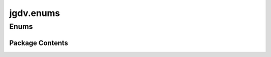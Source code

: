  

 
.. _jgdv.enums:
   
    
==========
jgdv.enums
==========

   
.. py:module:: jgdv.enums

.. autoapi-nested-parse::

   Some Enum's I Keep writing

       
 

   
 

 

 
   
        

 
 
   
Enums
-----

.. autoapisummary::

   jgdv.enums.ActionResult_e
   jgdv.enums.CurrentState_e
   jgdv.enums.LoopControl_e
   jgdv.enums.TaskPolicyEnum

           

 
 

           
   
             
  
           
 
  
           
 
      
 
Package Contents
================

 
 

.. _jgdv.enums.ActionResult_e:
   
.. py:class:: ActionResult_e(*args, **kwds)
   
   Bases: :py:obj:`enum.Enum` 
     
   Enums for how a task can describe its response

   
   .. py:attribute:: FAIL

   .. py:attribute:: HALT

   .. py:attribute:: SKIP

   .. py:attribute:: SUCCEED

 
 
 

.. _jgdv.enums.CurrentState_e:
   
.. py:class:: CurrentState_e(*args, **kwds)
   
   Bases: :py:obj:`enum.Enum` 
     
   Enumeration of the different states a task can be in.

   
   .. py:attribute:: ARTIFACT

   .. py:attribute:: DECLARED

   .. py:attribute:: DEFINED

   .. py:attribute:: EXISTS

   .. py:attribute:: FAILED

   .. py:attribute:: HALTED

   .. py:attribute:: INIT

   .. py:attribute:: READY

   .. py:attribute:: RUNNING

   .. py:attribute:: SUCCESS

   .. py:attribute:: TEARDOWN

   .. py:attribute:: WAIT

 
 
 

.. _jgdv.enums.LoopControl_e:
   
.. py:class:: LoopControl_e(*args, **kwds)
   
   Bases: :py:obj:`enum.Enum` 
     
     Describes how to continue an accumulating loop.
     (like walking a a tree)

   yesAnd     : is a result, and try others.
   yes        : is a result, don't try others, Finish.
   noBut      : not a result, try others.
   no         : not a result, don't try others, Finish.

   
   .. py:property:: loop_no_set
      :classmethod:


   .. py:property:: loop_yes_set
      :classmethod:


   .. py:attribute:: no

   .. py:attribute:: noBut

   .. py:attribute:: yes

   .. py:attribute:: yesAnd

 
 
 

.. _jgdv.enums.TaskPolicyEnum:
   
.. py:class:: TaskPolicyEnum(*args, **kwds)
   
   Bases: :py:obj:`enum.Flag` 
     
   Combinable Policy Types:
   breaker  : fails fast
   bulkhead : limits extent of problem and continues
   retry    : trys to do the action again to see if its resolved
   timeout  : waits then fails
   cache    : reuses old results
   fallback : uses defined alternatives
   cleanup  : uses defined cleanup actions
   debug    : triggers pdb
   pretend  : pretend everything went fine
   accept   : accept the failure

   breaker will overrule bulkhead

   
   .. py:attribute:: ACCEPT

   .. py:attribute:: BREAKER

   .. py:attribute:: BULKHEAD

   .. py:attribute:: CACHE

   .. py:attribute:: CLEANUP

   .. py:attribute:: DEBUG

   .. py:attribute:: FALLBACK

   .. py:attribute:: PRETEND

   .. py:attribute:: RETRY

   .. py:attribute:: TIMEOUT

 
 
   
